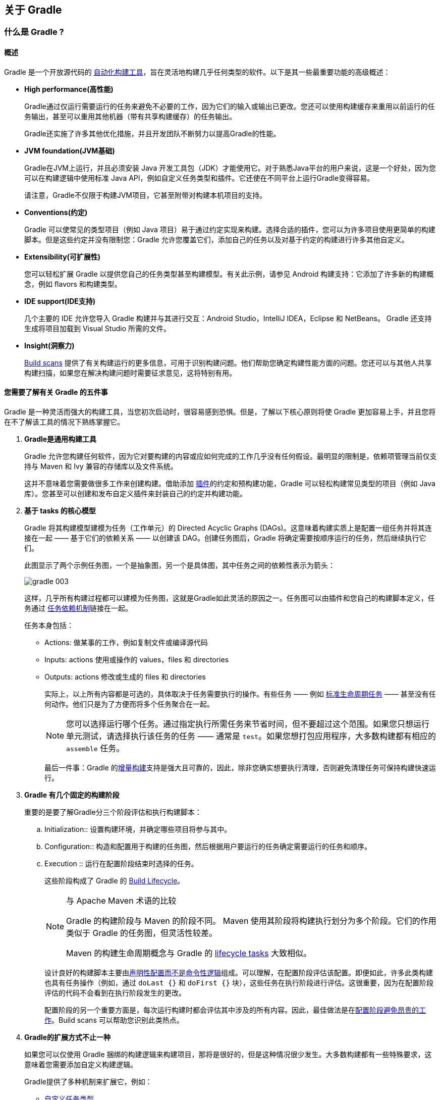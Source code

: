 [[about]]
== 关于 Gradle

[[about-gradle]]
=== 什么是 Gradle ?

[[about-gradle-overview]]
==== 概述

Gradle 是一个开放源代码的 https://en.wikipedia.org/wiki/Build_automation[自动化构建工具]，旨在灵活地构建几乎任何类型的软件。以下是其一些最重要功能的高级概述：

* *High performance(高性能)*
+
Gradle通过仅运行需要运行的任务来避免不必要的工作，因为它们的输入或输出已更改。您还可以使用构建缓存来重用以前运行的任务输出，甚至可以重用其他机器（带有共享构建缓存）的任务输出。
+
Gradle还实施了许多其他优化措施，并且开发团队不断努力以提高Gradle的性能。

* *JVM foundation(JVM基础)*
+
Gradle在JVM上运行，并且必须安装 Java 开发工具包（JDK）才能使用它。对于熟悉Java平台的用户来说，这是一个好处，因为您可以在构建逻辑中使用标准 Java API，例如自定义任务类型和插件。它还使在不同平台上运行Gradle变得容易。
+
请注意，Gradle不仅限于构建JVM项目，它甚至附带对构建本机项目的支持。

* *Conventions(约定)*
+
Gradle 可以使常见的类型项目（例如 Java 项目）易于通过约定实现来构建。选择合适的插件，您可以为许多项目使用更简单的构建脚本。但是这些约定并没有限制您：Gradle 允许您覆盖它们，添加自己的任务以及对基于约定的构建进行许多其他自定义。

* *Extensibility(可扩展性)*
+
您可以轻松扩展 Gradle 以提供您自己的任务类型甚至构建模型。有关此示例，请参见 Android 构建支持：它添加了许多新的构建概念，例如 flavors 和构建类型。

* *IDE support(IDE支持)*
+
几个主要的 IDE 允许您导入 Gradle 构建并与其进行交互：Android Studio，IntelliJ IDEA，Eclipse 和 NetBeans。 Gradle 还支持生成将项目加载到 Visual Studio 所需的文件。

* *Insight(洞察力)*
+
https://scans.gradle.com/[Build scans] 提供了有关构建运行的更多信息，可用于识别构建问题。他们帮助您确定构建性能方面的问题。您还可以与其他人共享构建扫描，如果您在解决构建问题时需要征求意见，这将特别有用。

[[about-gradle-five]]
==== 您需要了解有关 Gradle 的五件事

Gradle 是一种灵活而强大的构建工具，当您初次启动时，很容易感到恐惧。但是，了解以下核心原则将使 Gradle 更加容易上手，并且您将在不了解该工具的情况下熟练掌握它。

. *Gradle是通用构建工具*
+
Gradle 允许您构建任何软件，因为它对要构建的内容或应如何完成的工作几乎没有任何假设。最明显的限制是，依赖项管理当前仅支持与 Maven 和 Ivy 兼容的存储库以及文件系统。
+
这并不意味着您需要做很多工作来创建构建。借助添加 <<authoring-plugins,插件>>的约定和预构建功能，Gradle 可以轻松构建常见类型的项目（例如 Java 库）。您甚至可以创建和发布自定义插件来封装自己的约定并构建功能。

. *基于 tasks 的核心模型*
+
Gradle 将其构建模型建模为任务（工作单元）的 Directed Acyclic Graphs (DAGs)。这意味着构建实质上是配置一组任务并将其连接在一起 —— 基于它们的依赖关系 —— 以创建该 DAG。创建任务图后，Gradle 将确定需要按顺序运行的任务，然后继续执行它们。
+
此图显示了两个示例任务图，一个是抽象图，另一个是具体图，其中任务之间的依赖性表示为箭头：
+
image::images/gradle-003.png[]
+
这样，几乎所有构建过程都可以建模为任务图，这就是Gradle如此灵活的原因之一。任务图可以由插件和您自己的构建脚本定义，任务通过 <<authoring-build-basics-dependencies,任务依赖机制>>链接在一起。
+
任务本身包括：
+
* Actions: 做某事的工作，例如复制文件或编译源代码
* Inputs: actions 使用或操作的 values，files 和 directories
* Outputs: actions 修改或生成的 files 和 directories
+
实际上，以上所有内容都是可选的，具体取决于任务需要执行的操作。有些任务 —— 例如 <<plugins-base-task,标准生命周期任务>> —— 甚至没有任何动作。他们只是为了方便而将多个任务聚合在一起。
+
[NOTE]
====
您可以选择运行哪个任务。通过指定执行所需任务来节省时间，但不要超过这个范围。如果您只想运行单元测试，请选择执行该任务的任务 —— 通常是 `test`。如果您想打包应用程序，大多数构建都有相应的 `assemble` 任务。
====
+
最后一件事：Gradle 的<<authoring-tasks-aka,增量构建>>支持是强大且可靠的，因此，除非您确实想要执行清理，否则避免清理任务可保持构建快速运行。

. *Gradle 有几个固定的构建阶段*
+
重要的是要了解Gradle分三个阶段评估和执行构建脚本：
+
.. Initialization:: 设置构建环境，并确定哪些项目将参与其中。
.. Configuration:: 构造和配置用于构建的任务图，然后根据用户要运行的任务确定需要运行的任务和顺序。
.. Execution :: 运行在配置阶段结束时选择的任务。
+
这些阶段构成了 Gradle 的 <<authoring-lifecycle,Build Lifecycle>>。
+
[NOTE]
====
与 Apache Maven 术语的比较

Gradle 的构建阶段与 Maven 的阶段不同。 Maven 使用其阶段将构建执行划分为多个阶段。它们的作用类似于 Gradle 的任务图，但灵活性较差。

Maven 的构建生命周期概念与 Gradle 的 <<plugins-base-task,lifecycle tasks>> 大致相似。
====
+
设计良好的构建脚本主要由<<authoring-maintainable-imperative,声明性配置而不是命令性逻辑>>组成。可以理解，在配置阶段评估该配置。即便如此，许多此类构建也具有任务操作（例如，通过 `doLast {}` 和 `doFirst {}` 块），这些任务在执行阶段进行评估。这很重要，因为在配置阶段评估的代码不会看到在执行阶段发生的更改。
+
配置阶段的另一个重要方面是，每次运行构建时都会评估其中涉及的所有内容。因此，最佳做法是在<<authoring-maintainable-minimize,配置阶段避免昂贵的工作>>。Build scans 可以帮助您识别此类热点。

. *Gradle的扩展方式不止一种*
+
如果您可以仅使用 Gradle 捆绑的构建逻辑来构建项目，那将是很好的，但是这种情况很少发生。大多数构建都有一些特殊要求，这意味着您需要添加自定义构建逻辑。
+
Gradle提供了多种机制来扩展它，例如：
+
* <<extending-task-types,自定义任务类型>>。
+
当您希望构建完成现有任务无法完成的工作时，只需编写自己的任务类型即可。通常最好将自定义任务类型的源文件放在 <<authoring-organizing-buildsrc,buildSrc>> 目录或打包的插件中。然后，您可以像 Gradle 提供的任何任务一样使用自定义任务类型。
+
* 自定义任务操作。
+
您可以通过 `Task.doFirst()` 和 `Task.doLast()` 方法附加在任务之前或之后执行的自定义构建逻辑。
+
* projects 和 tasks 的<<authoring-write-scripts-extra-properties,额外属性>>。
+
这些允许您将自己的属性添加到项目或任务中，然后可以从您自己的自定义操作或任何其他构建逻辑中使用它们。甚至可以将额外的属性应用于您未明确创建的任务，例如由 Gradle 的核心插件创建的任务。
+
* 自定义约定。
+
约定是简化构建的强大方法，因此用户可以更轻松地理解和使用它们。使用标准项目结构和命名约定的构建（例如 <<jvm-build,Java builds>>）可以看到这一点。您可以编写自己的提供约定的插件 —— 它们只需要为构建的相关方面配置默认值。
+
* https://guides.gradle.org/implementing-gradle-plugins/#modeling_dsl_like_apis[自定义模型]。
+
Gradle 允许您将新概念引入除任务，文件和依赖项配置之外的内部版本。您可以在大多数语言插件中看到这一点，这些插件将 <<jvm-build-sourcesets,source sets>> 的概念添加到了构建中。对构建过程进行适当的建模可以大大提高构建的易用性及其效率。
+
. *构建脚本针对 API 进行操作*
+
将 Gradle 的构建脚本视为可执行代码很容易，因为这就是它们。但这只是一个实现细节：精心设计的构建脚本描述了构建软件所需的步骤，而不是这些步骤应如何工作。这是定制任务类型和插件的工作。
+
[TIP]
====
人们普遍误认为 Gradle 的功能和灵活性来自其构建脚本代码这一事实。这与事实相去甚远。正是底层模型和 API 提供了强大的功能。正如我们在最佳实践中建议的那样，<<authoring-maintainable-imperative,您应该避免在构建脚本中放置太多（如果有）命令式逻辑>>。
====
+
然而，在一个区域中，将构建脚本视为可执行代码很有用：了解构建脚本的语法如何映射到 Gradle 的API。由 https://docs.gradle.org/6.6.1/dsl/[Groovy DSL Reference] 和 https://docs.gradle.org/6.6.1/javadoc/[Javadocs] 组成的 API 文档列出了方法和属性，并引用了闭包和操作。这些在构建脚本的上下文中是什么意思？查看 <<reference-groovy>>，以了解该问题的答案，以便您可以有效地使用API​​文档。
+
[TIP]
====
由于 Gradle 在 JVM 上运行，因此构建脚本也可以使用标准 https://docs.oracle.com/javase/8/docs/api/[Java API]。 Groovy 构建脚本可以另外使用 Groovy API，而 Kotlin 构建脚本可以使用 Kotlin。
====

